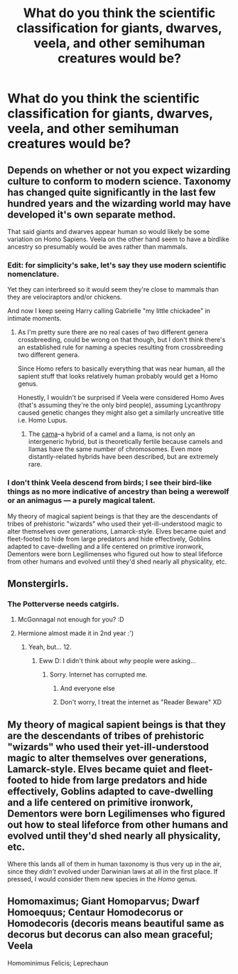 #+TITLE: What do you think the scientific classification for giants, dwarves, veela, and other semihuman creatures would be?

* What do you think the scientific classification for giants, dwarves, veela, and other semihuman creatures would be?
:PROPERTIES:
:Author: viol8er
:Score: 3
:DateUnix: 1523979597.0
:DateShort: 2018-Apr-17
:FlairText: Discussion
:END:

** Depends on whether or not you expect wizarding culture to conform to modern science. Taxonomy has changed quite significantly in the last few hundred years and the wizarding world may have developed it's own separate method.

That said giants and dwarves appear human so would likely be some variation on Homo Sapiens. Veela on the other hand seem to have a birdlike ancestry so presumably would be aves rather than mammals.
:PROPERTIES:
:Author: InvisibleMusic
:Score: 4
:DateUnix: 1523980964.0
:DateShort: 2018-Apr-17
:END:

*** Edit: for simplicity's sake, let's say they use modern scientific nomenclature.

Yet they can interbreed so it would seem they're close to mammals than they are velociraptors and/or chickens.

And now I keep seeing Harry calling Gabrielle "my little chickadee" in intimate moments.
:PROPERTIES:
:Author: viol8er
:Score: 6
:DateUnix: 1523982720.0
:DateShort: 2018-Apr-17
:END:

**** As I'm pretty sure there are no real cases of two different genera crossbreeding, could be wrong on that though, but I don't think there's an established rule for naming a species resulting from crossbreeding two different genera.

Since Homo refers to basically everything that was near human, all the sapient stuff that looks relatively human probably would get a Homo genus.

Honestly, I wouldn't be surprised if Veela were considered Homo Aves (that's assuming they're the only bird people), assuming Lycanthropy caused genetic changes they might also get a similarly uncreative title i.e. Homo Lupus.
:PROPERTIES:
:Author: Frystix
:Score: 5
:DateUnix: 1523985298.0
:DateShort: 2018-Apr-17
:END:

***** The [[https://en.wikipedia.org/wiki/Cama_(animal)][cama]]--a hybrid of a camel and a llama, is not only an intergeneric hybrid, but is theoretically fertile because camels and llamas have the same number of chromosomes. Even more distantly-related hybrids have been described, but are extremely rare.
:PROPERTIES:
:Author: TheWhiteSquirrel
:Score: 5
:DateUnix: 1523991223.0
:DateShort: 2018-Apr-17
:END:


*** I don't think Veela descend from birds; I see their bird-like things as no more indicative of ancestry than being a werewolf or an animagus --- a purely magical talent.

My theory of magical sapient beings is that they are the descendants of tribes of prehistoric "wizards" who used their yet-ill-understood magic to alter themselves over generations, Lamarck-style. Elves became quiet and fleet-footed to hide from large predators and hide effectively, Goblins adapted to cave-dwelling and a life centered on primitive ironwork, Dementors were born Legilimenses who figured out how to steal lifeforce from other humans and evolved until they'd shed nearly all physicality, etc.
:PROPERTIES:
:Author: Achille-Talon
:Score: 7
:DateUnix: 1523992561.0
:DateShort: 2018-Apr-17
:END:


** Monstergirls.
:PROPERTIES:
:Author: rek-lama
:Score: 4
:DateUnix: 1523985352.0
:DateShort: 2018-Apr-17
:END:

*** The Potterverse needs catgirls.
:PROPERTIES:
:Author: will1707
:Score: 3
:DateUnix: 1523997347.0
:DateShort: 2018-Apr-18
:END:

**** McGonnagal not enough for you? :D
:PROPERTIES:
:Score: 3
:DateUnix: 1524001784.0
:DateShort: 2018-Apr-18
:END:


**** Hermione almost made it in 2nd year :')
:PROPERTIES:
:Author: SteamAngel
:Score: 1
:DateUnix: 1524002801.0
:DateShort: 2018-Apr-18
:END:

***** Yeah, but... 12.
:PROPERTIES:
:Author: will1707
:Score: 4
:DateUnix: 1524003517.0
:DateShort: 2018-Apr-18
:END:

****** Eww D: I didn't think about /why/ people were asking...
:PROPERTIES:
:Author: SteamAngel
:Score: 5
:DateUnix: 1524003926.0
:DateShort: 2018-Apr-18
:END:

******* Sorry. Internet has corrupted me.
:PROPERTIES:
:Author: will1707
:Score: 4
:DateUnix: 1524003971.0
:DateShort: 2018-Apr-18
:END:

******** And everyone else
:PROPERTIES:
:Author: MindForgedManacle
:Score: 1
:DateUnix: 1524004500.0
:DateShort: 2018-Apr-18
:END:


******** Don't worry, I treat the internet as "Reader Beware" XD
:PROPERTIES:
:Author: SteamAngel
:Score: 1
:DateUnix: 1524004699.0
:DateShort: 2018-Apr-18
:END:


** My theory of magical sapient beings is that they are the descendants of tribes of prehistoric "wizards" who used their yet-ill-understood magic to alter themselves over generations, Lamarck-style. Elves became quiet and fleet-footed to hide from large predators and hide effectively, Goblins adapted to cave-dwelling and a life centered on primitive ironwork, Dementors were born Legilimenses who figured out how to steal lifeforce from other humans and evolved until they'd shed nearly all physicality, etc.

Where this lands all of them in human taxonomy is thus very up in the air, since they /didn't/ evolved under Darwinian laws at all in the first place. If pressed, I would consider them new species in the /Homo/ genus.
:PROPERTIES:
:Author: Achille-Talon
:Score: 3
:DateUnix: 1523992621.0
:DateShort: 2018-Apr-17
:END:


** Homomaximus; Giant Homoparvus; Dwarf Homoequus; Centaur Homodecorus or Homodecoris (decoris means beautiful same as decorus but decorus can also mean graceful; Veela

Homominimus Felicis; Leprechaun
:PROPERTIES:
:Author: Duvkav1
:Score: 1
:DateUnix: 1524061007.0
:DateShort: 2018-Apr-18
:END:
